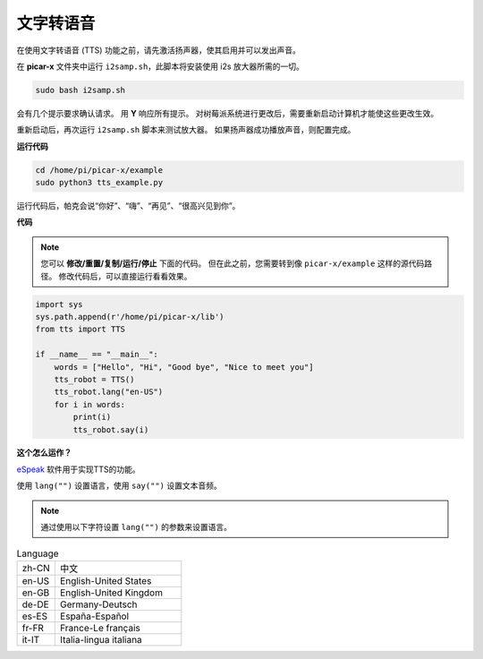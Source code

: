文字转语音
============================

在使用文字转语音 (TTS) 功能之前，请先激活扬声器，使其启用并可以发出声音。

在 **picar-x** 文件夹中运行 ``i2samp.sh``，此脚本将安装使用 i2s 放大器所需的一切。

.. raw:: html

    <run></run>

.. code-block::

    sudo bash i2samp.sh 

.. image:: img/tt_bash.png

会有几个提示要求确认请求。 用 **Y** 响应所有提示。 对树莓派系统进行更改后，需要重新启动计算机才能使这些更改生效。

重新启动后，再次运行 ``i2samp.sh`` 脚本来测试放大器。 如果扬声器成功播放声音，则配置完成。

**运行代码**

.. raw:: html

    <run></run>

.. code-block::

    cd /home/pi/picar-x/example
    sudo python3 tts_example.py
    
运行代码后，帕克会说“你好”、“嗨”、“再见”、“很高兴见到你”。

**代码**

.. note::
    您可以 **修改/重置/复制/运行/停止** 下面的代码。 但在此之前，您需要转到像 ``picar-x/example`` 这样的源代码路径。 修改代码后，可以直接运行看看效果。

.. raw:: html

    <run></run>

.. code-block:: python

    import sys
    sys.path.append(r'/home/pi/picar-x/lib')
    from tts import TTS

    if __name__ == "__main__":
        words = ["Hello", "Hi", "Good bye", "Nice to meet you"]
        tts_robot = TTS()
        tts_robot.lang("en-US")
        for i in words:
            print(i)
            tts_robot.say(i)


**这个怎么运作？**

`eSpeak <http://espeak.sourceforge.net/>`_ 软件用于实现TTS的功能。

使用 ``lang("")`` 设置语言，使用 ``say("")`` 设置文本音频。

.. note:: 

    通过使用以下字符设置 ``lang("")`` 的参数来设置语言。

.. list-table:: Language
    :widths: 15 50

    *   - zh-CN 
        - 中文
    *   - en-US 
        - English-United States
    *   - en-GB     
        - English-United Kingdom
    *   - de-DE     
        - Germany-Deutsch
    *   - es-ES     
        - España-Español
    *   - fr-FR  
        - France-Le français
    *   - it-IT  
        - Italia-lingua italiana